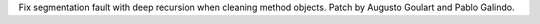 Fix segmentation fault with deep recursion when cleaning method objects.
Patch by Augusto Goulart and Pablo Galindo.
